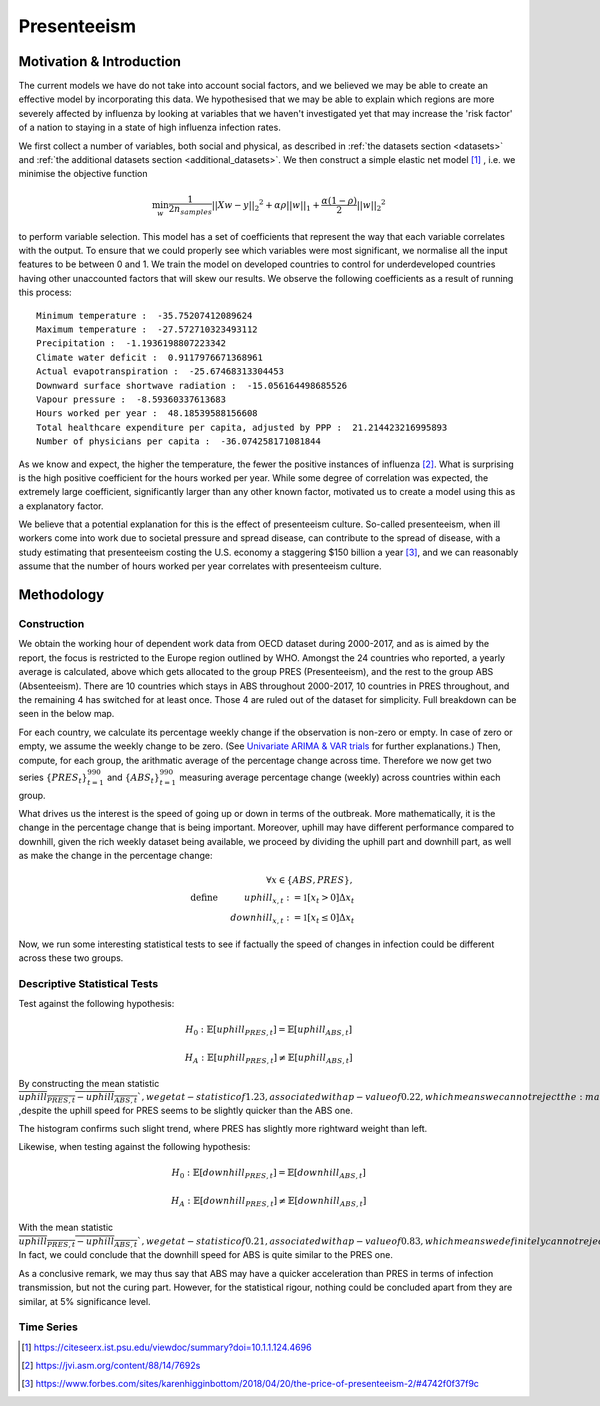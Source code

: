 =================
Presenteeism
=================

Motivation & Introduction
======

The current models we have do not take into account social factors, and we believed we may be able to create an effective model by incorporating this data. We hypothesised that we may be able to explain which regions are more severely affected by influenza by looking at variables that we haven't investigated yet that may increase the 'risk factor' of a nation to staying in a state of high influenza infection rates.

We first collect a number of variables, both social and physical, as described in :ref:`the datasets section <datasets>` and :ref:`the additional datasets section <additional_datasets>`. We then construct a simple elastic net model [#elasticnet]_ , i.e. we minimise the objective function

.. math::

    \min_{w} { \frac{1}{2n_{samples}} ||X w - y||_2 ^ 2 + \alpha \rho ||w||_1 + \frac{\alpha(1-\rho)}{2} ||w||_2 ^ 2}

to perform variable selection. This model has a set of coefficients that represent the way that each variable correlates with the output. To ensure that we could properly see which variables were most significant, we normalise all the input features to be between 0 and 1. We train the model on developed countries to control for underdeveloped countries having other unaccounted factors that will skew our results. We observe the following coefficients as a result of running this process::

    Minimum temperature :  -35.75207412089624
    Maximum temperature :  -27.572710323493112
    Precipitation :  -1.1936198807223342
    Climate water deficit :  0.9117976671368961
    Actual evapotranspiration :  -25.67468313304453
    Downward surface shortwave radiation :  -15.056164498685526
    Vapour pressure :  -8.59360337613683
    Hours worked per year :  48.18539588156608
    Total healthcare expenditure per capita, adjusted by PPP :  21.214423216995893
    Number of physicians per capita :  -36.074258171081844

As we know and expect, the higher the temperature, the fewer the positive instances of influenza [#temperatureflu]_. What is surprising is the high positive coefficient for the hours worked per year. While some degree of correlation was expected, the extremely large coefficient, significantly larger than any other known factor, motivated us to create a model using this as a explanatory factor.

We believe that a potential explanation for this is the effect of presenteeism culture. So-called presenteeism, when ill workers come into work due to societal pressure and spread disease, can contribute to the spread of disease, with a study estimating that presenteeism costing the U.S. economy a staggering $150 billion a year [#presenteeism]_, and we can reasonably assume that the number of hours worked per year correlates with presenteeism culture.

Methodology
=====


Construction
~~~~~~

We obtain the working hour of dependent work data from OECD dataset during 2000-2017, and as is aimed by the report, the focus is restricted to the Europe region outlined by WHO. Amongst the 24 countries who reported, a yearly average is calculated, above which gets allocated to the group PRES (Presenteeism), and the rest to the group ABS (Absenteeism). There are 10 countries which stays in ABS throughout 2000-2017, 10 countries in PRES throughout, and the remaining 4 has switched for at least once. Those 4 are ruled out of the dataset for simplicity. Full breakdown can be seen in the below map.

.. image:: ../img/pmap2.png


For each country, we calculate its percentage weekly change if the observation is non-zero or empty. In case of zero or empty, we assume the weekly change to be zero. (See `Univariate ARIMA & VAR trials <ARIMA_&_VAR.html>`_ for further explanations.) Then, compute, for each group, the arithmatic average of the percentage change across time. Therefore we now get two series :math:`\{PRES_t\}_{t=1}^{990}` and :math:`\{ABS_t\}_{t=1}^{990}` measuring average percentage change (weekly) across countries within each group.

What drives us the interest is the speed of going up or down in terms of the outbreak. More mathematically, it is the change in the percentage change that is being important. Moreover, uphill may have different performance compared to downhill, given the rich weekly dataset being available, we proceed by dividing the uphill part and downhill part, as well as make the change in the percentage change:

.. math:: \forall x \in \{ABS,PRES\}, \\ \text{define  } \hspace{1cm} {uphill}_{x,t}:= \mathbb{1}[x_t>0]\Delta x_t \\  \hspace{2cm} {downhill}_{x,t}:= \mathbb{1}[x_t\leq 0]\Delta x_t

Now, we run some interesting statistical tests to see if factually the speed of changes in infection could be different across these two groups. 

Descriptive Statistical Tests
~~~~

Test against the following hypothesis: 

.. math:: H_0: \mathbb{E}[{uphill}_{PRES,t}] = \mathbb{E}[{uphill}_{ABS,t}] 

.. math:: H_A: \mathbb{E}[{uphill}_{PRES,t}] \neq \mathbb{E}[{uphill}_{ABS,t}] 

By constructing the mean statistic :math:`\overline{{uphill}_{PRES,t}-{uphill}_{ABS,t}} `, we get a t-statistic of 1.23, associated with a p-value of 0.22, which means we can not reject the :math:`H_0` ,despite the uphill speed for 
PRES seems to be slightly quicker than the ABS one.

The histogram confirms such slight trend, where PRES has slightly more rightward weight than left.

.. image:: ./hist1.jpg


Likewise, when testing against the following hypothesis:

.. math:: H_0: \mathbb{E}[{downhill}_{PRES,t}] = \mathbb{E}[{downhill}_{ABS,t}] 

.. math:: H_A: \mathbb{E}[{downhill}_{PRES,t}] \neq \mathbb{E}[{downhill}_{ABS,t}] 

With the mean statistic :math:`\overline{{uphill}_{PRES,t}-{uphill}_{ABS,t}} `, we get a t-statistic of 0.21, associated with a p-value of 0.83, which means we definitely can not reject the :math:`H_0`. In fact, we could conclude that the downhill speed for ABS is quite similar to the PRES one.



As a conclusive remark, we may thus say that ABS may have a quicker acceleration than PRES in terms of infection transmission, but not the curing part. However, for the statistical rigour, nothing could be concluded apart from they are similar, at 5% significance level.



Time Series
~~~~~~






.. [#elasticnet] https://citeseerx.ist.psu.edu/viewdoc/summary?doi=10.1.1.124.4696
.. [#temperatureflu] https://jvi.asm.org/content/88/14/7692s
.. [#presenteeism] https://www.forbes.com/sites/karenhigginbottom/2018/04/20/the-price-of-presenteeism-2/#4742f0f37f9c
